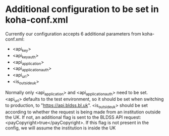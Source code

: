 
* Additional configuration to be set in koha-conf.xml

  Currently our configuration accepts 6 additional parameters from
  koha-conf.xml:
  - <api_key>
  - <api_key_auth>
  - <api_application>
  - <api_application_auth>
  - <api_url>
  - <is_outside_uk>
  Normally only <api_application> and <api_application_auth> need to
  be set.  <api_url> defaults to the test environment, so it should be
  set when switching to production, to "https://api.bldss.bl.uk".
  <is_outside_uk> should be set according to whether the request is being made
  from an institution outside the UK. If not, an additional flag is sent to
  the BLDSS API request: <payCopyright>true</payCopyright>. If this flag is
  not present in the config, we will assume the institution is inside the UK
